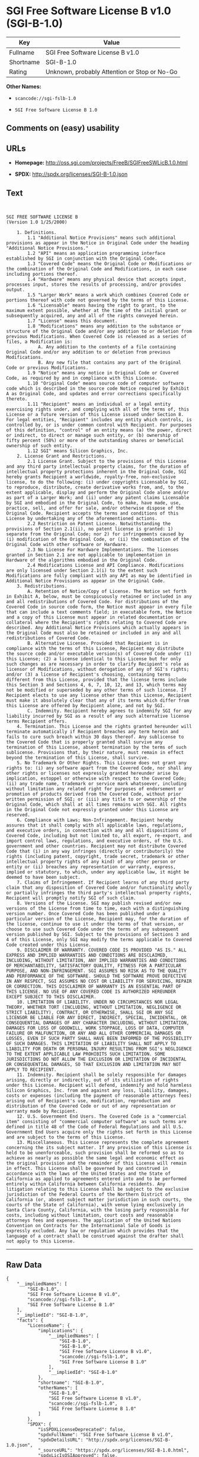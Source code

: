 * SGI Free Software License B v1.0 (SGI-B-1.0)

| Key         | Value                                          |
|-------------+------------------------------------------------|
| Fullname    | SGI Free Software License B v1.0               |
| Shortname   | SGI-B-1.0                                      |
| Rating      | Unknown, probably Attention or Stop or No-Go   |

*Other Names:*

- =scancode://sgi-fslb-1.0=

- =SGI Free Software License B 1.0=

** Comments on (easy) usability

** URLs

- *Homepage:* http://oss.sgi.com/projects/FreeB/SGIFreeSWLicB.1.0.html

- *SPDX:* http://spdx.org/licenses/SGI-B-1.0.json

** Text

#+BEGIN_EXAMPLE


  SGI FREE SOFTWARE LICENSE B
  (Version 1.0 1/25/2000)

      1. Definitions.
          1.1 "Additional Notice Provisions" means such additional provisions as appear in the Notice in Original Code under the heading "Additional Notice Provisions."
          1.2 "API" means an application programming interface established by SGI in conjunction with the Original Code.
          1.3 "Covered Code" means the Original Code or Modifications or the combination of the Original Code and Modifications, in each case including portions thereof.
          1.4 "Hardware" means any physical device that accepts input, processes input, stores the results of processing, and/or provides output.
          1.5 "Larger Work" means a work which combines Covered Code or portions thereof with code not governed by the terms of this License.
          1.6 "Licensable" means having the right to grant, to the maximum extent possible, whether at the time of the initial grant or subsequently acquired, any and all of the rights conveyed herein.
          1.7 "License" means this document.
          1.8 "Modifications" means any addition to the substance or structure of the Original Code and/or any addition to or deletion from previous Modifications. When Covered Code is released as a series of files, a Modification is:
              A. Any addition to the contents of a file containing Original Code and/or any addition to or deletion from previous Modifications.
              B. Any new file that contains any part of the Original Code or previous Modifications.
          1.9 "Notice" means any notice in Original Code or Covered Code, as required by and in compliance with this License.
          1.10 "Original Code" means source code of computer software code which is described in the source code Notice required by Exhibit A as Original Code, and updates and error corrections specifically thereto.
          1.11 "Recipient" means an individual or a legal entity exercising rights under, and complying with all of the terms of, this License or a future version of this License issued under Section 8. For legal entities, "Recipient" includes any entity which controls, is controlled by, or is under common control with Recipient. For purposes of this definition, "control" of an entity means (a) the power, direct or indirect, to direct or manage such entity, or (b) ownership of fifty percent (50%) or more of the outstanding shares or beneficial ownership of such entity.
          1.12 SGI" means Silicon Graphics, Inc.
      2. License Grant and Restrictions.
          2.1 License Grant. Subject to the provisions of this License and any third party intellectual property claims, for the duration of intellectual property protections inherent in the Original Code, SGI hereby grants Recipient a worldwide, royalty-free, non-exclusive license, to do the following: (i) under copyrights Licensable by SGI, to reproduce, distribute, create derivative works from, and, to the extent applicable, display and perform the Original Code alone and/or as part of a Larger Work; and (ii) under any patent claims Licensable by SGI and embodied in the Original Code, to make, have made, use, practice, sell, and offer for sale, and/or otherwise dispose of the Original Code. Recipient accepts the terms and conditions of this License by undertaking any of the aforementioned actions.
          2.2 Restriction on Patent License. Notwithstanding the provisions of Section 2.1(ii), no patent license is granted: 1) separate from the Original Code; nor 2) for infringements caused by (i) modification of the Original Code, or (ii) the combination of the Original Code with other software or Hardware.
          2.3 No License For Hardware Implementations. The licenses granted in Section 2.1 are not applicable to implementation in Hardware of the algorithms embodied in the Original Code.
          2.4 Modifications License and API Compliance. Modifications are only licensed under Section 2.1(i) to the extent such Modifications are fully compliant with any API as may be identified in Additional Notice Provisions as appear in the Original Code.
      3. Redistributions.
          A. Retention of Notice/Copy of License. The Notice set forth in Exhibit A, below, must be conspicuously retained or included in any and all redistributions of Covered Code. For distributions of the Covered Code in source code form, the Notice must appear in every file that can include a text comments field; in executable form, the Notice and a copy of this License must appear in related documentation or collateral where the Recipient's rights relating to Covered Code are described. Any Additional Notice Provisions which actually appears in the Original Code must also be retained or included in any and all redistributions of Covered Code.
          B. Alternative License. Provided that Recipient is in compliance with the terms of this License, Recipient may distribute the source code and/or executable version(s) of Covered Code under (1) this License; (2) a license identical to this License but for only such changes as are necessary in order to clarify Recipient's role as licensor of Modifications, without derogation of any of SGI's rights; and/or (3) a license of Recipient's choosing, containing terms different from this License, provided that the license terms include this Section 3 and Sections 4, 6, 7, 10, 12, and 13, which terms may not be modified or superseded by any other terms of such license. If Recipient elects to use any license other than this License, Recipient must make it absolutely clear that any of its terms which differ from this License are offered by Recipient alone, and not by SGI.
          C. Indemnity. Recipient hereby agrees to indemnify SGI for any liability incurred by SGI as a result of any such alternative license terms Recipient offers.
      4. Termination. This License and the rights granted hereunder will terminate automatically if Recipient breaches any term herein and fails to cure such breach within 30 days thereof. Any sublicense to the Covered Code that is properly granted shall survive any termination of this License, absent termination by the terms of such sublicense. Provisions that, by their nature, must remain in effect beyond the termination of this License, shall survive.
      5. No Trademark Or Other Rights. This License does not grant any rights to: (i) any software apart from the Covered Code, nor shall any other rights or licenses not expressly granted hereunder arise by implication, estoppel or otherwise with respect to the Covered Code; (ii) any trade name, trademark or service mark whatsoever, including without limitation any related right for purposes of endorsement or promotion of products derived from the Covered Code, without prior written permission of SGI; or (iii) any title to or ownership of the Original Code, which shall at all times remains with SGI. All rights in the Original Code not expressly granted under this License are reserved.
      6. Compliance with Laws; Non-Infringement. Recipient hereby assures that it shall comply with all applicable laws, regulations, and executive orders, in connection with any and all dispositions of Covered Code, including but not limited to, all export, re-export, and import control laws, regulations, and executive orders, of the U.S. government and other countries. Recipient may not distribute Covered Code that (i) in any way infringes (directly or contributorily) the rights (including patent, copyright, trade secret, trademark or other intellectual property rights of any kind) of any other person or entity or (ii) breaches any representation or warranty, express, implied or statutory, to which, under any applicable law, it might be deemed to have been subject.
      7. Claims of Infringement. If Recipient learns of any third party claim that any disposition of Covered Code and/or functionality wholly or partially infringes the third party's intellectual property rights, Recipient will promptly notify SGI of such claim.
      8. Versions of the License. SGI may publish revised and/or new versions of the License from time to time, each with a distinguishing version number. Once Covered Code has been published under a particular version of the License, Recipient may, for the duration of the license, continue to use it under the terms of that version, or choose to use such Covered Code under the terms of any subsequent version published by SGI. Subject to the provisions of Sections 3 and 4 of this License, only SGI may modify the terms applicable to Covered Code created under this License.
      9. DISCLAIMER OF WARRANTY. COVERED CODE IS PROVIDED "AS IS." ALL EXPRESS AND IMPLIED WARRANTIES AND CONDITIONS ARE DISCLAIMED, INCLUDING, WITHOUT LIMITATION, ANY IMPLIED WARRANTIES AND CONDITIONS OF MERCHANTABILITY, SATISFACTORY QUALITY, FITNESS FOR A PARTICULAR PURPOSE, AND NON-INFRINGEMENT. SGI ASSUMES NO RISK AS TO THE QUALITY AND PERFORMANCE OF THE SOFTWARE. SHOULD THE SOFTWARE PROVE DEFECTIVE IN ANY RESPECT, SGI ASSUMES NO COST OR LIABILITY FOR SERVICING, REPAIR OR CORRECTION. THIS DISCLAIMER OF WARRANTY IS AN ESSENTIAL PART OF THIS LICENSE. NO USE OF ANY COVERED CODE IS AUTHORIZED HEREUNDER EXCEPT SUBJECT TO THIS DISCLAIMER.
      10. LIMITATION OF LIABILITY. UNDER NO CIRCUMSTANCES NOR LEGAL THEORY, WHETHER TORT (INCLUDING, WITHOUT LIMITATION, NEGLIGENCE OR STRICT LIABILITY), CONTRACT, OR OTHERWISE, SHALL SGI OR ANY SGI LICENSOR BE LIABLE FOR ANY DIRECT, INDIRECT, SPECIAL, INCIDENTAL, OR CONSEQUENTIAL DAMAGES OF ANY CHARACTER INCLUDING, WITHOUT LIMITATION, DAMAGES FOR LOSS OF GOODWILL, WORK STOPPAGE, LOSS OF DATA, COMPUTER FAILURE OR MALFUNCTION, OR ANY AND ALL OTHER COMMERCIAL DAMAGES OR LOSSES, EVEN IF SUCH PARTY SHALL HAVE BEEN INFORMED OF THE POSSIBILITY OF SUCH DAMAGES. THIS LIMITATION OF LIABILITY SHALL NOT APPLY TO LIABILITY FOR DEATH OR PERSONAL INJURY RESULTING FROM SGI's NEGLIGENCE TO THE EXTENT APPLICABLE LAW PROHIBITS SUCH LIMITATION. SOME JURISDICTIONS DO NOT ALLOW THE EXCLUSION OR LIMITATION OF INCIDENTAL OR CONSEQUENTIAL DAMAGES, SO THAT EXCLUSION AND LIMITATION MAY NOT APPLY TO RECIPIENT.
      11. Indemnity. Recipient shall be solely responsible for damages arising, directly or indirectly, out of its utilization of rights under this License. Recipient will defend, indemnify and hold harmless Silicon Graphics, Inc. from and against any loss, liability, damages, costs or expenses (including the payment of reasonable attorneys fees) arising out of Recipient's use, modification, reproduction and distribution of the Covered Code or out of any representation or warranty made by Recipient.
      12. U.S. Government End Users. The Covered Code is a "commercial item" consisting of "commercial computer software" as such terms are defined in title 48 of the Code of Federal Regulations and all U.S. Government End Users acquire only the rights set forth in this License and are subject to the terms of this License.
      13. Miscellaneous. This License represents the complete agreement concerning the its subject matter. If any provision of this License is held to be unenforceable, such provision shall be reformed so as to achieve as nearly as possible the same legal and economic effect as the original provision and the remainder of this License will remain in effect. This License shall be governed by and construed in accordance with the laws of the United States and the State of California as applied to agreements entered into and to be performed entirely within California between California residents. Any litigation relating to this License shall be subject to the exclusive jurisdiction of the Federal Courts of the Northern District of California (or, absent subject matter jurisdiction in such courts, the courts of the State of California), with venue lying exclusively in Santa Clara County, California, with the losing party responsible for costs, including without limitation, court costs and reasonable attorneys fees and expenses. The application of the United Nations Convention on Contracts for the International Sale of Goods is expressly excluded. Any law or regulation which provides that the language of a contract shall be construed against the drafter shall not apply to this License.
#+END_EXAMPLE

--------------

** Raw Data

#+BEGIN_EXAMPLE
  {
      "__impliedNames": [
          "SGI-B-1.0",
          "SGI Free Software License B v1.0",
          "scancode://sgi-fslb-1.0",
          "SGI Free Software License B 1.0"
      ],
      "__impliedId": "SGI-B-1.0",
      "facts": {
          "LicenseName": {
              "implications": {
                  "__impliedNames": [
                      "SGI-B-1.0",
                      "SGI-B-1.0",
                      "SGI Free Software License B v1.0",
                      "scancode://sgi-fslb-1.0",
                      "SGI Free Software License B 1.0"
                  ],
                  "__impliedId": "SGI-B-1.0"
              },
              "shortname": "SGI-B-1.0",
              "otherNames": [
                  "SGI-B-1.0",
                  "SGI Free Software License B v1.0",
                  "scancode://sgi-fslb-1.0",
                  "SGI Free Software License B 1.0"
              ]
          },
          "SPDX": {
              "isSPDXLicenseDeprecated": false,
              "spdxFullName": "SGI Free Software License B v1.0",
              "spdxDetailsURL": "http://spdx.org/licenses/SGI-B-1.0.json",
              "_sourceURL": "https://spdx.org/licenses/SGI-B-1.0.html",
              "spdxLicIsOSIApproved": false,
              "spdxSeeAlso": [
                  "http://oss.sgi.com/projects/FreeB/SGIFreeSWLicB.1.0.html"
              ],
              "_implications": {
                  "__impliedNames": [
                      "SGI-B-1.0",
                      "SGI Free Software License B v1.0"
                  ],
                  "__impliedId": "SGI-B-1.0",
                  "__isOsiApproved": false,
                  "__impliedURLs": [
                      [
                          "SPDX",
                          "http://spdx.org/licenses/SGI-B-1.0.json"
                      ],
                      [
                          null,
                          "http://oss.sgi.com/projects/FreeB/SGIFreeSWLicB.1.0.html"
                      ]
                  ]
              },
              "spdxLicenseId": "SGI-B-1.0"
          },
          "Scancode": {
              "otherUrls": null,
              "homepageUrl": "http://oss.sgi.com/projects/FreeB/SGIFreeSWLicB.1.0.html",
              "shortName": "SGI Free Software License B 1.0",
              "textUrls": null,
              "text": "\n\nSGI FREE SOFTWARE LICENSE B\n(Version 1.0 1/25/2000)\n\n    1. Definitions.\n        1.1 \"Additional Notice Provisions\" means such additional provisions as appear in the Notice in Original Code under the heading \"Additional Notice Provisions.\"\n        1.2 \"API\" means an application programming interface established by SGI in conjunction with the Original Code.\n        1.3 \"Covered Code\" means the Original Code or Modifications or the combination of the Original Code and Modifications, in each case including portions thereof.\n        1.4 \"Hardware\" means any physical device that accepts input, processes input, stores the results of processing, and/or provides output.\n        1.5 \"Larger Work\" means a work which combines Covered Code or portions thereof with code not governed by the terms of this License.\n        1.6 \"Licensable\" means having the right to grant, to the maximum extent possible, whether at the time of the initial grant or subsequently acquired, any and all of the rights conveyed herein.\n        1.7 \"License\" means this document.\n        1.8 \"Modifications\" means any addition to the substance or structure of the Original Code and/or any addition to or deletion from previous Modifications. When Covered Code is released as a series of files, a Modification is:\n            A. Any addition to the contents of a file containing Original Code and/or any addition to or deletion from previous Modifications.\n            B. Any new file that contains any part of the Original Code or previous Modifications.\n        1.9 \"Notice\" means any notice in Original Code or Covered Code, as required by and in compliance with this License.\n        1.10 \"Original Code\" means source code of computer software code which is described in the source code Notice required by Exhibit A as Original Code, and updates and error corrections specifically thereto.\n        1.11 \"Recipient\" means an individual or a legal entity exercising rights under, and complying with all of the terms of, this License or a future version of this License issued under Section 8. For legal entities, \"Recipient\" includes any entity which controls, is controlled by, or is under common control with Recipient. For purposes of this definition, \"control\" of an entity means (a) the power, direct or indirect, to direct or manage such entity, or (b) ownership of fifty percent (50%) or more of the outstanding shares or beneficial ownership of such entity.\n        1.12 SGI\" means Silicon Graphics, Inc.\n    2. License Grant and Restrictions.\n        2.1 License Grant. Subject to the provisions of this License and any third party intellectual property claims, for the duration of intellectual property protections inherent in the Original Code, SGI hereby grants Recipient a worldwide, royalty-free, non-exclusive license, to do the following: (i) under copyrights Licensable by SGI, to reproduce, distribute, create derivative works from, and, to the extent applicable, display and perform the Original Code alone and/or as part of a Larger Work; and (ii) under any patent claims Licensable by SGI and embodied in the Original Code, to make, have made, use, practice, sell, and offer for sale, and/or otherwise dispose of the Original Code. Recipient accepts the terms and conditions of this License by undertaking any of the aforementioned actions.\n        2.2 Restriction on Patent License. Notwithstanding the provisions of Section 2.1(ii), no patent license is granted: 1) separate from the Original Code; nor 2) for infringements caused by (i) modification of the Original Code, or (ii) the combination of the Original Code with other software or Hardware.\n        2.3 No License For Hardware Implementations. The licenses granted in Section 2.1 are not applicable to implementation in Hardware of the algorithms embodied in the Original Code.\n        2.4 Modifications License and API Compliance. Modifications are only licensed under Section 2.1(i) to the extent such Modifications are fully compliant with any API as may be identified in Additional Notice Provisions as appear in the Original Code.\n    3. Redistributions.\n        A. Retention of Notice/Copy of License. The Notice set forth in Exhibit A, below, must be conspicuously retained or included in any and all redistributions of Covered Code. For distributions of the Covered Code in source code form, the Notice must appear in every file that can include a text comments field; in executable form, the Notice and a copy of this License must appear in related documentation or collateral where the Recipient's rights relating to Covered Code are described. Any Additional Notice Provisions which actually appears in the Original Code must also be retained or included in any and all redistributions of Covered Code.\n        B. Alternative License. Provided that Recipient is in compliance with the terms of this License, Recipient may distribute the source code and/or executable version(s) of Covered Code under (1) this License; (2) a license identical to this License but for only such changes as are necessary in order to clarify Recipient's role as licensor of Modifications, without derogation of any of SGI's rights; and/or (3) a license of Recipient's choosing, containing terms different from this License, provided that the license terms include this Section 3 and Sections 4, 6, 7, 10, 12, and 13, which terms may not be modified or superseded by any other terms of such license. If Recipient elects to use any license other than this License, Recipient must make it absolutely clear that any of its terms which differ from this License are offered by Recipient alone, and not by SGI.\n        C. Indemnity. Recipient hereby agrees to indemnify SGI for any liability incurred by SGI as a result of any such alternative license terms Recipient offers.\n    4. Termination. This License and the rights granted hereunder will terminate automatically if Recipient breaches any term herein and fails to cure such breach within 30 days thereof. Any sublicense to the Covered Code that is properly granted shall survive any termination of this License, absent termination by the terms of such sublicense. Provisions that, by their nature, must remain in effect beyond the termination of this License, shall survive.\n    5. No Trademark Or Other Rights. This License does not grant any rights to: (i) any software apart from the Covered Code, nor shall any other rights or licenses not expressly granted hereunder arise by implication, estoppel or otherwise with respect to the Covered Code; (ii) any trade name, trademark or service mark whatsoever, including without limitation any related right for purposes of endorsement or promotion of products derived from the Covered Code, without prior written permission of SGI; or (iii) any title to or ownership of the Original Code, which shall at all times remains with SGI. All rights in the Original Code not expressly granted under this License are reserved.\n    6. Compliance with Laws; Non-Infringement. Recipient hereby assures that it shall comply with all applicable laws, regulations, and executive orders, in connection with any and all dispositions of Covered Code, including but not limited to, all export, re-export, and import control laws, regulations, and executive orders, of the U.S. government and other countries. Recipient may not distribute Covered Code that (i) in any way infringes (directly or contributorily) the rights (including patent, copyright, trade secret, trademark or other intellectual property rights of any kind) of any other person or entity or (ii) breaches any representation or warranty, express, implied or statutory, to which, under any applicable law, it might be deemed to have been subject.\n    7. Claims of Infringement. If Recipient learns of any third party claim that any disposition of Covered Code and/or functionality wholly or partially infringes the third party's intellectual property rights, Recipient will promptly notify SGI of such claim.\n    8. Versions of the License. SGI may publish revised and/or new versions of the License from time to time, each with a distinguishing version number. Once Covered Code has been published under a particular version of the License, Recipient may, for the duration of the license, continue to use it under the terms of that version, or choose to use such Covered Code under the terms of any subsequent version published by SGI. Subject to the provisions of Sections 3 and 4 of this License, only SGI may modify the terms applicable to Covered Code created under this License.\n    9. DISCLAIMER OF WARRANTY. COVERED CODE IS PROVIDED \"AS IS.\" ALL EXPRESS AND IMPLIED WARRANTIES AND CONDITIONS ARE DISCLAIMED, INCLUDING, WITHOUT LIMITATION, ANY IMPLIED WARRANTIES AND CONDITIONS OF MERCHANTABILITY, SATISFACTORY QUALITY, FITNESS FOR A PARTICULAR PURPOSE, AND NON-INFRINGEMENT. SGI ASSUMES NO RISK AS TO THE QUALITY AND PERFORMANCE OF THE SOFTWARE. SHOULD THE SOFTWARE PROVE DEFECTIVE IN ANY RESPECT, SGI ASSUMES NO COST OR LIABILITY FOR SERVICING, REPAIR OR CORRECTION. THIS DISCLAIMER OF WARRANTY IS AN ESSENTIAL PART OF THIS LICENSE. NO USE OF ANY COVERED CODE IS AUTHORIZED HEREUNDER EXCEPT SUBJECT TO THIS DISCLAIMER.\n    10. LIMITATION OF LIABILITY. UNDER NO CIRCUMSTANCES NOR LEGAL THEORY, WHETHER TORT (INCLUDING, WITHOUT LIMITATION, NEGLIGENCE OR STRICT LIABILITY), CONTRACT, OR OTHERWISE, SHALL SGI OR ANY SGI LICENSOR BE LIABLE FOR ANY DIRECT, INDIRECT, SPECIAL, INCIDENTAL, OR CONSEQUENTIAL DAMAGES OF ANY CHARACTER INCLUDING, WITHOUT LIMITATION, DAMAGES FOR LOSS OF GOODWILL, WORK STOPPAGE, LOSS OF DATA, COMPUTER FAILURE OR MALFUNCTION, OR ANY AND ALL OTHER COMMERCIAL DAMAGES OR LOSSES, EVEN IF SUCH PARTY SHALL HAVE BEEN INFORMED OF THE POSSIBILITY OF SUCH DAMAGES. THIS LIMITATION OF LIABILITY SHALL NOT APPLY TO LIABILITY FOR DEATH OR PERSONAL INJURY RESULTING FROM SGI's NEGLIGENCE TO THE EXTENT APPLICABLE LAW PROHIBITS SUCH LIMITATION. SOME JURISDICTIONS DO NOT ALLOW THE EXCLUSION OR LIMITATION OF INCIDENTAL OR CONSEQUENTIAL DAMAGES, SO THAT EXCLUSION AND LIMITATION MAY NOT APPLY TO RECIPIENT.\n    11. Indemnity. Recipient shall be solely responsible for damages arising, directly or indirectly, out of its utilization of rights under this License. Recipient will defend, indemnify and hold harmless Silicon Graphics, Inc. from and against any loss, liability, damages, costs or expenses (including the payment of reasonable attorneys fees) arising out of Recipient's use, modification, reproduction and distribution of the Covered Code or out of any representation or warranty made by Recipient.\n    12. U.S. Government End Users. The Covered Code is a \"commercial item\" consisting of \"commercial computer software\" as such terms are defined in title 48 of the Code of Federal Regulations and all U.S. Government End Users acquire only the rights set forth in this License and are subject to the terms of this License.\n    13. Miscellaneous. This License represents the complete agreement concerning the its subject matter. If any provision of this License is held to be unenforceable, such provision shall be reformed so as to achieve as nearly as possible the same legal and economic effect as the original provision and the remainder of this License will remain in effect. This License shall be governed by and construed in accordance with the laws of the United States and the State of California as applied to agreements entered into and to be performed entirely within California between California residents. Any litigation relating to this License shall be subject to the exclusive jurisdiction of the Federal Courts of the Northern District of California (or, absent subject matter jurisdiction in such courts, the courts of the State of California), with venue lying exclusively in Santa Clara County, California, with the losing party responsible for costs, including without limitation, court costs and reasonable attorneys fees and expenses. The application of the United Nations Convention on Contracts for the International Sale of Goods is expressly excluded. Any law or regulation which provides that the language of a contract shall be construed against the drafter shall not apply to this License.\n",
              "category": "Free Restricted",
              "osiUrl": null,
              "owner": "SGI - Silicon Graphics",
              "_sourceURL": "https://github.com/nexB/scancode-toolkit/blob/develop/src/licensedcode/data/licenses/sgi-fslb-1.0.yml",
              "key": "sgi-fslb-1.0",
              "name": "SGI Free Software License B v1.0",
              "spdxId": "SGI-B-1.0",
              "_implications": {
                  "__impliedNames": [
                      "scancode://sgi-fslb-1.0",
                      "SGI Free Software License B 1.0",
                      "SGI-B-1.0"
                  ],
                  "__impliedId": "SGI-B-1.0",
                  "__impliedText": "\n\nSGI FREE SOFTWARE LICENSE B\n(Version 1.0 1/25/2000)\n\n    1. Definitions.\n        1.1 \"Additional Notice Provisions\" means such additional provisions as appear in the Notice in Original Code under the heading \"Additional Notice Provisions.\"\n        1.2 \"API\" means an application programming interface established by SGI in conjunction with the Original Code.\n        1.3 \"Covered Code\" means the Original Code or Modifications or the combination of the Original Code and Modifications, in each case including portions thereof.\n        1.4 \"Hardware\" means any physical device that accepts input, processes input, stores the results of processing, and/or provides output.\n        1.5 \"Larger Work\" means a work which combines Covered Code or portions thereof with code not governed by the terms of this License.\n        1.6 \"Licensable\" means having the right to grant, to the maximum extent possible, whether at the time of the initial grant or subsequently acquired, any and all of the rights conveyed herein.\n        1.7 \"License\" means this document.\n        1.8 \"Modifications\" means any addition to the substance or structure of the Original Code and/or any addition to or deletion from previous Modifications. When Covered Code is released as a series of files, a Modification is:\n            A. Any addition to the contents of a file containing Original Code and/or any addition to or deletion from previous Modifications.\n            B. Any new file that contains any part of the Original Code or previous Modifications.\n        1.9 \"Notice\" means any notice in Original Code or Covered Code, as required by and in compliance with this License.\n        1.10 \"Original Code\" means source code of computer software code which is described in the source code Notice required by Exhibit A as Original Code, and updates and error corrections specifically thereto.\n        1.11 \"Recipient\" means an individual or a legal entity exercising rights under, and complying with all of the terms of, this License or a future version of this License issued under Section 8. For legal entities, \"Recipient\" includes any entity which controls, is controlled by, or is under common control with Recipient. For purposes of this definition, \"control\" of an entity means (a) the power, direct or indirect, to direct or manage such entity, or (b) ownership of fifty percent (50%) or more of the outstanding shares or beneficial ownership of such entity.\n        1.12 SGI\" means Silicon Graphics, Inc.\n    2. License Grant and Restrictions.\n        2.1 License Grant. Subject to the provisions of this License and any third party intellectual property claims, for the duration of intellectual property protections inherent in the Original Code, SGI hereby grants Recipient a worldwide, royalty-free, non-exclusive license, to do the following: (i) under copyrights Licensable by SGI, to reproduce, distribute, create derivative works from, and, to the extent applicable, display and perform the Original Code alone and/or as part of a Larger Work; and (ii) under any patent claims Licensable by SGI and embodied in the Original Code, to make, have made, use, practice, sell, and offer for sale, and/or otherwise dispose of the Original Code. Recipient accepts the terms and conditions of this License by undertaking any of the aforementioned actions.\n        2.2 Restriction on Patent License. Notwithstanding the provisions of Section 2.1(ii), no patent license is granted: 1) separate from the Original Code; nor 2) for infringements caused by (i) modification of the Original Code, or (ii) the combination of the Original Code with other software or Hardware.\n        2.3 No License For Hardware Implementations. The licenses granted in Section 2.1 are not applicable to implementation in Hardware of the algorithms embodied in the Original Code.\n        2.4 Modifications License and API Compliance. Modifications are only licensed under Section 2.1(i) to the extent such Modifications are fully compliant with any API as may be identified in Additional Notice Provisions as appear in the Original Code.\n    3. Redistributions.\n        A. Retention of Notice/Copy of License. The Notice set forth in Exhibit A, below, must be conspicuously retained or included in any and all redistributions of Covered Code. For distributions of the Covered Code in source code form, the Notice must appear in every file that can include a text comments field; in executable form, the Notice and a copy of this License must appear in related documentation or collateral where the Recipient's rights relating to Covered Code are described. Any Additional Notice Provisions which actually appears in the Original Code must also be retained or included in any and all redistributions of Covered Code.\n        B. Alternative License. Provided that Recipient is in compliance with the terms of this License, Recipient may distribute the source code and/or executable version(s) of Covered Code under (1) this License; (2) a license identical to this License but for only such changes as are necessary in order to clarify Recipient's role as licensor of Modifications, without derogation of any of SGI's rights; and/or (3) a license of Recipient's choosing, containing terms different from this License, provided that the license terms include this Section 3 and Sections 4, 6, 7, 10, 12, and 13, which terms may not be modified or superseded by any other terms of such license. If Recipient elects to use any license other than this License, Recipient must make it absolutely clear that any of its terms which differ from this License are offered by Recipient alone, and not by SGI.\n        C. Indemnity. Recipient hereby agrees to indemnify SGI for any liability incurred by SGI as a result of any such alternative license terms Recipient offers.\n    4. Termination. This License and the rights granted hereunder will terminate automatically if Recipient breaches any term herein and fails to cure such breach within 30 days thereof. Any sublicense to the Covered Code that is properly granted shall survive any termination of this License, absent termination by the terms of such sublicense. Provisions that, by their nature, must remain in effect beyond the termination of this License, shall survive.\n    5. No Trademark Or Other Rights. This License does not grant any rights to: (i) any software apart from the Covered Code, nor shall any other rights or licenses not expressly granted hereunder arise by implication, estoppel or otherwise with respect to the Covered Code; (ii) any trade name, trademark or service mark whatsoever, including without limitation any related right for purposes of endorsement or promotion of products derived from the Covered Code, without prior written permission of SGI; or (iii) any title to or ownership of the Original Code, which shall at all times remains with SGI. All rights in the Original Code not expressly granted under this License are reserved.\n    6. Compliance with Laws; Non-Infringement. Recipient hereby assures that it shall comply with all applicable laws, regulations, and executive orders, in connection with any and all dispositions of Covered Code, including but not limited to, all export, re-export, and import control laws, regulations, and executive orders, of the U.S. government and other countries. Recipient may not distribute Covered Code that (i) in any way infringes (directly or contributorily) the rights (including patent, copyright, trade secret, trademark or other intellectual property rights of any kind) of any other person or entity or (ii) breaches any representation or warranty, express, implied or statutory, to which, under any applicable law, it might be deemed to have been subject.\n    7. Claims of Infringement. If Recipient learns of any third party claim that any disposition of Covered Code and/or functionality wholly or partially infringes the third party's intellectual property rights, Recipient will promptly notify SGI of such claim.\n    8. Versions of the License. SGI may publish revised and/or new versions of the License from time to time, each with a distinguishing version number. Once Covered Code has been published under a particular version of the License, Recipient may, for the duration of the license, continue to use it under the terms of that version, or choose to use such Covered Code under the terms of any subsequent version published by SGI. Subject to the provisions of Sections 3 and 4 of this License, only SGI may modify the terms applicable to Covered Code created under this License.\n    9. DISCLAIMER OF WARRANTY. COVERED CODE IS PROVIDED \"AS IS.\" ALL EXPRESS AND IMPLIED WARRANTIES AND CONDITIONS ARE DISCLAIMED, INCLUDING, WITHOUT LIMITATION, ANY IMPLIED WARRANTIES AND CONDITIONS OF MERCHANTABILITY, SATISFACTORY QUALITY, FITNESS FOR A PARTICULAR PURPOSE, AND NON-INFRINGEMENT. SGI ASSUMES NO RISK AS TO THE QUALITY AND PERFORMANCE OF THE SOFTWARE. SHOULD THE SOFTWARE PROVE DEFECTIVE IN ANY RESPECT, SGI ASSUMES NO COST OR LIABILITY FOR SERVICING, REPAIR OR CORRECTION. THIS DISCLAIMER OF WARRANTY IS AN ESSENTIAL PART OF THIS LICENSE. NO USE OF ANY COVERED CODE IS AUTHORIZED HEREUNDER EXCEPT SUBJECT TO THIS DISCLAIMER.\n    10. LIMITATION OF LIABILITY. UNDER NO CIRCUMSTANCES NOR LEGAL THEORY, WHETHER TORT (INCLUDING, WITHOUT LIMITATION, NEGLIGENCE OR STRICT LIABILITY), CONTRACT, OR OTHERWISE, SHALL SGI OR ANY SGI LICENSOR BE LIABLE FOR ANY DIRECT, INDIRECT, SPECIAL, INCIDENTAL, OR CONSEQUENTIAL DAMAGES OF ANY CHARACTER INCLUDING, WITHOUT LIMITATION, DAMAGES FOR LOSS OF GOODWILL, WORK STOPPAGE, LOSS OF DATA, COMPUTER FAILURE OR MALFUNCTION, OR ANY AND ALL OTHER COMMERCIAL DAMAGES OR LOSSES, EVEN IF SUCH PARTY SHALL HAVE BEEN INFORMED OF THE POSSIBILITY OF SUCH DAMAGES. THIS LIMITATION OF LIABILITY SHALL NOT APPLY TO LIABILITY FOR DEATH OR PERSONAL INJURY RESULTING FROM SGI's NEGLIGENCE TO THE EXTENT APPLICABLE LAW PROHIBITS SUCH LIMITATION. SOME JURISDICTIONS DO NOT ALLOW THE EXCLUSION OR LIMITATION OF INCIDENTAL OR CONSEQUENTIAL DAMAGES, SO THAT EXCLUSION AND LIMITATION MAY NOT APPLY TO RECIPIENT.\n    11. Indemnity. Recipient shall be solely responsible for damages arising, directly or indirectly, out of its utilization of rights under this License. Recipient will defend, indemnify and hold harmless Silicon Graphics, Inc. from and against any loss, liability, damages, costs or expenses (including the payment of reasonable attorneys fees) arising out of Recipient's use, modification, reproduction and distribution of the Covered Code or out of any representation or warranty made by Recipient.\n    12. U.S. Government End Users. The Covered Code is a \"commercial item\" consisting of \"commercial computer software\" as such terms are defined in title 48 of the Code of Federal Regulations and all U.S. Government End Users acquire only the rights set forth in this License and are subject to the terms of this License.\n    13. Miscellaneous. This License represents the complete agreement concerning the its subject matter. If any provision of this License is held to be unenforceable, such provision shall be reformed so as to achieve as nearly as possible the same legal and economic effect as the original provision and the remainder of this License will remain in effect. This License shall be governed by and construed in accordance with the laws of the United States and the State of California as applied to agreements entered into and to be performed entirely within California between California residents. Any litigation relating to this License shall be subject to the exclusive jurisdiction of the Federal Courts of the Northern District of California (or, absent subject matter jurisdiction in such courts, the courts of the State of California), with venue lying exclusively in Santa Clara County, California, with the losing party responsible for costs, including without limitation, court costs and reasonable attorneys fees and expenses. The application of the United Nations Convention on Contracts for the International Sale of Goods is expressly excluded. Any law or regulation which provides that the language of a contract shall be construed against the drafter shall not apply to this License.\n",
                  "__impliedURLs": [
                      [
                          "Homepage",
                          "http://oss.sgi.com/projects/FreeB/SGIFreeSWLicB.1.0.html"
                      ]
                  ]
              }
          }
      },
      "__isOsiApproved": false,
      "__impliedText": "\n\nSGI FREE SOFTWARE LICENSE B\n(Version 1.0 1/25/2000)\n\n    1. Definitions.\n        1.1 \"Additional Notice Provisions\" means such additional provisions as appear in the Notice in Original Code under the heading \"Additional Notice Provisions.\"\n        1.2 \"API\" means an application programming interface established by SGI in conjunction with the Original Code.\n        1.3 \"Covered Code\" means the Original Code or Modifications or the combination of the Original Code and Modifications, in each case including portions thereof.\n        1.4 \"Hardware\" means any physical device that accepts input, processes input, stores the results of processing, and/or provides output.\n        1.5 \"Larger Work\" means a work which combines Covered Code or portions thereof with code not governed by the terms of this License.\n        1.6 \"Licensable\" means having the right to grant, to the maximum extent possible, whether at the time of the initial grant or subsequently acquired, any and all of the rights conveyed herein.\n        1.7 \"License\" means this document.\n        1.8 \"Modifications\" means any addition to the substance or structure of the Original Code and/or any addition to or deletion from previous Modifications. When Covered Code is released as a series of files, a Modification is:\n            A. Any addition to the contents of a file containing Original Code and/or any addition to or deletion from previous Modifications.\n            B. Any new file that contains any part of the Original Code or previous Modifications.\n        1.9 \"Notice\" means any notice in Original Code or Covered Code, as required by and in compliance with this License.\n        1.10 \"Original Code\" means source code of computer software code which is described in the source code Notice required by Exhibit A as Original Code, and updates and error corrections specifically thereto.\n        1.11 \"Recipient\" means an individual or a legal entity exercising rights under, and complying with all of the terms of, this License or a future version of this License issued under Section 8. For legal entities, \"Recipient\" includes any entity which controls, is controlled by, or is under common control with Recipient. For purposes of this definition, \"control\" of an entity means (a) the power, direct or indirect, to direct or manage such entity, or (b) ownership of fifty percent (50%) or more of the outstanding shares or beneficial ownership of such entity.\n        1.12 SGI\" means Silicon Graphics, Inc.\n    2. License Grant and Restrictions.\n        2.1 License Grant. Subject to the provisions of this License and any third party intellectual property claims, for the duration of intellectual property protections inherent in the Original Code, SGI hereby grants Recipient a worldwide, royalty-free, non-exclusive license, to do the following: (i) under copyrights Licensable by SGI, to reproduce, distribute, create derivative works from, and, to the extent applicable, display and perform the Original Code alone and/or as part of a Larger Work; and (ii) under any patent claims Licensable by SGI and embodied in the Original Code, to make, have made, use, practice, sell, and offer for sale, and/or otherwise dispose of the Original Code. Recipient accepts the terms and conditions of this License by undertaking any of the aforementioned actions.\n        2.2 Restriction on Patent License. Notwithstanding the provisions of Section 2.1(ii), no patent license is granted: 1) separate from the Original Code; nor 2) for infringements caused by (i) modification of the Original Code, or (ii) the combination of the Original Code with other software or Hardware.\n        2.3 No License For Hardware Implementations. The licenses granted in Section 2.1 are not applicable to implementation in Hardware of the algorithms embodied in the Original Code.\n        2.4 Modifications License and API Compliance. Modifications are only licensed under Section 2.1(i) to the extent such Modifications are fully compliant with any API as may be identified in Additional Notice Provisions as appear in the Original Code.\n    3. Redistributions.\n        A. Retention of Notice/Copy of License. The Notice set forth in Exhibit A, below, must be conspicuously retained or included in any and all redistributions of Covered Code. For distributions of the Covered Code in source code form, the Notice must appear in every file that can include a text comments field; in executable form, the Notice and a copy of this License must appear in related documentation or collateral where the Recipient's rights relating to Covered Code are described. Any Additional Notice Provisions which actually appears in the Original Code must also be retained or included in any and all redistributions of Covered Code.\n        B. Alternative License. Provided that Recipient is in compliance with the terms of this License, Recipient may distribute the source code and/or executable version(s) of Covered Code under (1) this License; (2) a license identical to this License but for only such changes as are necessary in order to clarify Recipient's role as licensor of Modifications, without derogation of any of SGI's rights; and/or (3) a license of Recipient's choosing, containing terms different from this License, provided that the license terms include this Section 3 and Sections 4, 6, 7, 10, 12, and 13, which terms may not be modified or superseded by any other terms of such license. If Recipient elects to use any license other than this License, Recipient must make it absolutely clear that any of its terms which differ from this License are offered by Recipient alone, and not by SGI.\n        C. Indemnity. Recipient hereby agrees to indemnify SGI for any liability incurred by SGI as a result of any such alternative license terms Recipient offers.\n    4. Termination. This License and the rights granted hereunder will terminate automatically if Recipient breaches any term herein and fails to cure such breach within 30 days thereof. Any sublicense to the Covered Code that is properly granted shall survive any termination of this License, absent termination by the terms of such sublicense. Provisions that, by their nature, must remain in effect beyond the termination of this License, shall survive.\n    5. No Trademark Or Other Rights. This License does not grant any rights to: (i) any software apart from the Covered Code, nor shall any other rights or licenses not expressly granted hereunder arise by implication, estoppel or otherwise with respect to the Covered Code; (ii) any trade name, trademark or service mark whatsoever, including without limitation any related right for purposes of endorsement or promotion of products derived from the Covered Code, without prior written permission of SGI; or (iii) any title to or ownership of the Original Code, which shall at all times remains with SGI. All rights in the Original Code not expressly granted under this License are reserved.\n    6. Compliance with Laws; Non-Infringement. Recipient hereby assures that it shall comply with all applicable laws, regulations, and executive orders, in connection with any and all dispositions of Covered Code, including but not limited to, all export, re-export, and import control laws, regulations, and executive orders, of the U.S. government and other countries. Recipient may not distribute Covered Code that (i) in any way infringes (directly or contributorily) the rights (including patent, copyright, trade secret, trademark or other intellectual property rights of any kind) of any other person or entity or (ii) breaches any representation or warranty, express, implied or statutory, to which, under any applicable law, it might be deemed to have been subject.\n    7. Claims of Infringement. If Recipient learns of any third party claim that any disposition of Covered Code and/or functionality wholly or partially infringes the third party's intellectual property rights, Recipient will promptly notify SGI of such claim.\n    8. Versions of the License. SGI may publish revised and/or new versions of the License from time to time, each with a distinguishing version number. Once Covered Code has been published under a particular version of the License, Recipient may, for the duration of the license, continue to use it under the terms of that version, or choose to use such Covered Code under the terms of any subsequent version published by SGI. Subject to the provisions of Sections 3 and 4 of this License, only SGI may modify the terms applicable to Covered Code created under this License.\n    9. DISCLAIMER OF WARRANTY. COVERED CODE IS PROVIDED \"AS IS.\" ALL EXPRESS AND IMPLIED WARRANTIES AND CONDITIONS ARE DISCLAIMED, INCLUDING, WITHOUT LIMITATION, ANY IMPLIED WARRANTIES AND CONDITIONS OF MERCHANTABILITY, SATISFACTORY QUALITY, FITNESS FOR A PARTICULAR PURPOSE, AND NON-INFRINGEMENT. SGI ASSUMES NO RISK AS TO THE QUALITY AND PERFORMANCE OF THE SOFTWARE. SHOULD THE SOFTWARE PROVE DEFECTIVE IN ANY RESPECT, SGI ASSUMES NO COST OR LIABILITY FOR SERVICING, REPAIR OR CORRECTION. THIS DISCLAIMER OF WARRANTY IS AN ESSENTIAL PART OF THIS LICENSE. NO USE OF ANY COVERED CODE IS AUTHORIZED HEREUNDER EXCEPT SUBJECT TO THIS DISCLAIMER.\n    10. LIMITATION OF LIABILITY. UNDER NO CIRCUMSTANCES NOR LEGAL THEORY, WHETHER TORT (INCLUDING, WITHOUT LIMITATION, NEGLIGENCE OR STRICT LIABILITY), CONTRACT, OR OTHERWISE, SHALL SGI OR ANY SGI LICENSOR BE LIABLE FOR ANY DIRECT, INDIRECT, SPECIAL, INCIDENTAL, OR CONSEQUENTIAL DAMAGES OF ANY CHARACTER INCLUDING, WITHOUT LIMITATION, DAMAGES FOR LOSS OF GOODWILL, WORK STOPPAGE, LOSS OF DATA, COMPUTER FAILURE OR MALFUNCTION, OR ANY AND ALL OTHER COMMERCIAL DAMAGES OR LOSSES, EVEN IF SUCH PARTY SHALL HAVE BEEN INFORMED OF THE POSSIBILITY OF SUCH DAMAGES. THIS LIMITATION OF LIABILITY SHALL NOT APPLY TO LIABILITY FOR DEATH OR PERSONAL INJURY RESULTING FROM SGI's NEGLIGENCE TO THE EXTENT APPLICABLE LAW PROHIBITS SUCH LIMITATION. SOME JURISDICTIONS DO NOT ALLOW THE EXCLUSION OR LIMITATION OF INCIDENTAL OR CONSEQUENTIAL DAMAGES, SO THAT EXCLUSION AND LIMITATION MAY NOT APPLY TO RECIPIENT.\n    11. Indemnity. Recipient shall be solely responsible for damages arising, directly or indirectly, out of its utilization of rights under this License. Recipient will defend, indemnify and hold harmless Silicon Graphics, Inc. from and against any loss, liability, damages, costs or expenses (including the payment of reasonable attorneys fees) arising out of Recipient's use, modification, reproduction and distribution of the Covered Code or out of any representation or warranty made by Recipient.\n    12. U.S. Government End Users. The Covered Code is a \"commercial item\" consisting of \"commercial computer software\" as such terms are defined in title 48 of the Code of Federal Regulations and all U.S. Government End Users acquire only the rights set forth in this License and are subject to the terms of this License.\n    13. Miscellaneous. This License represents the complete agreement concerning the its subject matter. If any provision of this License is held to be unenforceable, such provision shall be reformed so as to achieve as nearly as possible the same legal and economic effect as the original provision and the remainder of this License will remain in effect. This License shall be governed by and construed in accordance with the laws of the United States and the State of California as applied to agreements entered into and to be performed entirely within California between California residents. Any litigation relating to this License shall be subject to the exclusive jurisdiction of the Federal Courts of the Northern District of California (or, absent subject matter jurisdiction in such courts, the courts of the State of California), with venue lying exclusively in Santa Clara County, California, with the losing party responsible for costs, including without limitation, court costs and reasonable attorneys fees and expenses. The application of the United Nations Convention on Contracts for the International Sale of Goods is expressly excluded. Any law or regulation which provides that the language of a contract shall be construed against the drafter shall not apply to this License.\n",
      "__impliedURLs": [
          [
              "SPDX",
              "http://spdx.org/licenses/SGI-B-1.0.json"
          ],
          [
              null,
              "http://oss.sgi.com/projects/FreeB/SGIFreeSWLicB.1.0.html"
          ],
          [
              "Homepage",
              "http://oss.sgi.com/projects/FreeB/SGIFreeSWLicB.1.0.html"
          ]
      ]
  }
#+END_EXAMPLE